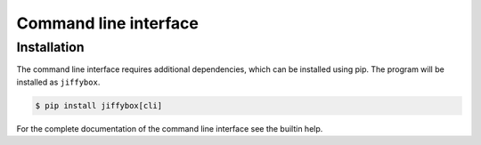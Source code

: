 .. _cli:

Command line interface
======================

Installation
------------

The command line interface requires additional dependencies, which can be
installed using pip.
The program will be installed as ``jiffybox``.

.. code-block:: bash

  $ pip install jiffybox[cli]

For the complete documentation of the command line interface see the builtin
help.

.. jiffybox:click-help:: jiffybox
